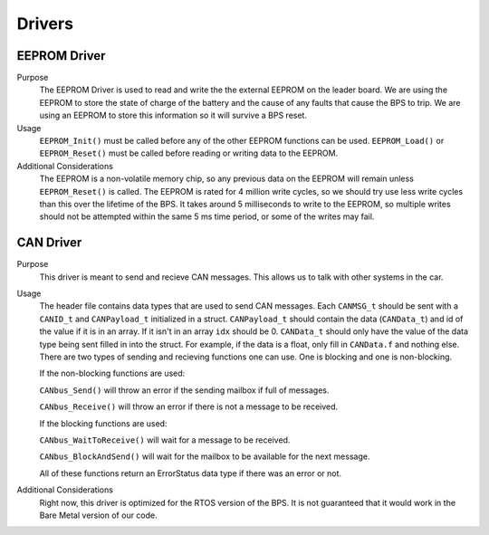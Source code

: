 *******
Drivers
*******

EEPROM Driver
=============

Purpose
    The EEPROM Driver is used to read and write the the external EEPROM on the leader board. We are using the EEPROM to store the state of charge of the battery
    and the cause of any faults that cause the BPS to trip. We are using an EEPROM to store this information so it will survive a BPS reset.

Usage
    ``EEPROM_Init()`` must be called before any of the other EEPROM functions can be used. ``EEPROM_Load()`` or ``EEPROM_Reset()`` must be called before 
    reading or writing data to the EEPROM. 

Additional Considerations
    The EEPROM is a non-volatile memory chip, so any previous data on the EEPROM will remain unless ``EEPROM_Reset()`` is called. The EEPROM is rated for
    4 million write cycles, so we should try use less write cycles than this over the lifetime of the BPS. It takes around 5 milliseconds to write to the 
    EEPROM, so multiple writes should not be attempted within the same 5 ms time period, or some of the writes may fail.

CAN Driver
===========

Purpose
    This driver is meant to send and recieve CAN messages. This allows us to talk with other systems
    in the car.

Usage
    The header file contains data types that are used to send CAN messages. Each ``CANMSG_t`` should 
    be sent with a ``CANID_t`` and ``CANPayload_t`` initialized in a struct. ``CANPayload_t`` should
    contain the data (``CANData_t``) and id of the value if it is in an array. If it isn't in an array
    ``idx`` should be 0. ``CANData_t`` should only have the value of the data type being sent 
    filled in into the struct. For example, if the data is a float, only fill in ``CANData.f`` and 
    nothing else. There are two types of sending and recieving functions one can use. One is 
    blocking and one is non-blocking. 
    
    If the non-blocking functions are used:
    
    ``CANbus_Send()`` will throw an error if the sending mailbox if full of messages.
    
    ``CANbus_Receive()`` will throw an error if there is not a message to be received.
    
    If the blocking functions are used:
    
    ``CANbus_WaitToReceive()`` will wait for a message to be received.
    
    ``CANbus_BlockAndSend()`` will wait for the mailbox to be available for the next message.
    
    All of these functions return an ErrorStatus data type if there was an error or not.

Additional Considerations
    Right now, this driver is optimized for the RTOS version of the BPS. It is not guaranteed that
    it would work in the Bare Metal version of our code.